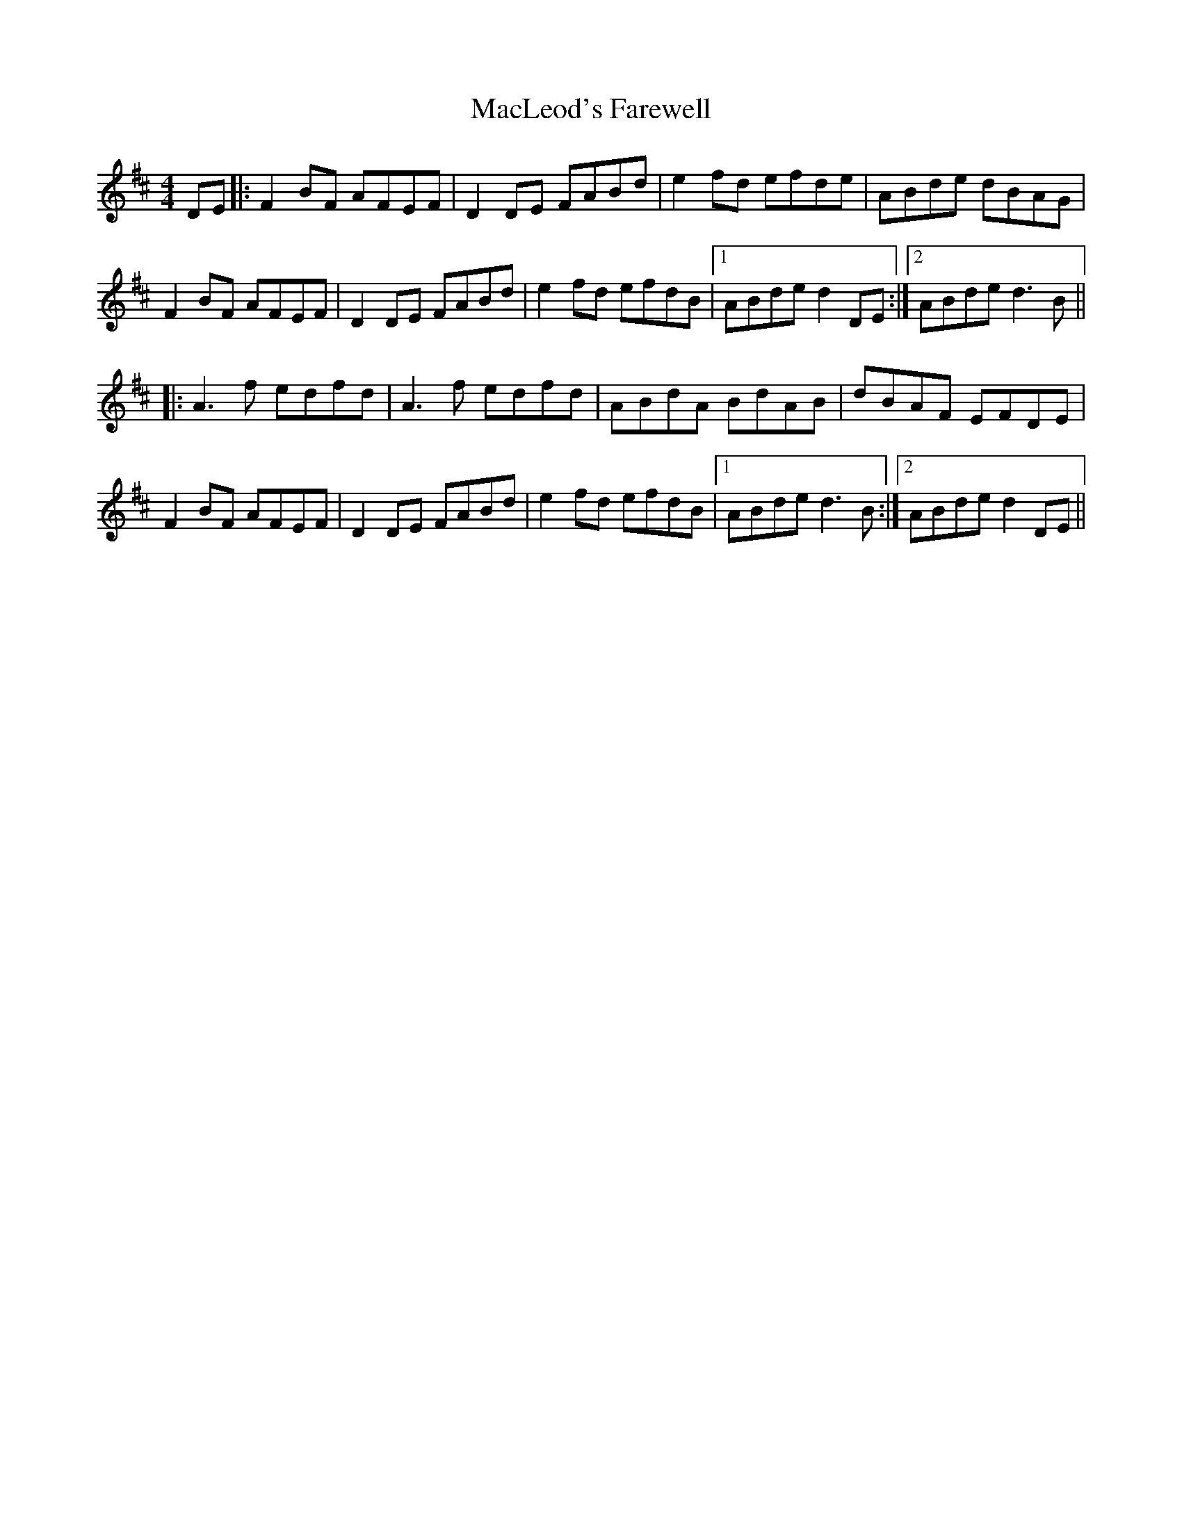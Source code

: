 X: 24691
T: MacLeod's Farewell
R: reel
M: 4/4
K: Dmajor
DE|:F2BF AFEF|D2DE FABd|e2fd efde|ABde dBAG|
F2BF AFEF|D2DE FABd|e2fd efdB|1 ABde d2DE:|2 ABde d3B||
|:A3f edfd|A3f edfd|ABdA BdAB|dBAF EFDE|
F2BF AFEF|D2DE FABd|e2fd efdB|1 ABde d3B:|2 ABde d2DE||

